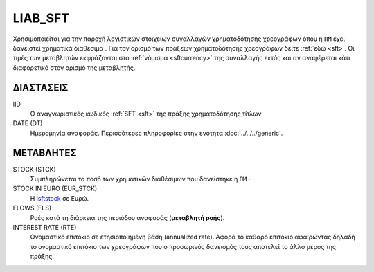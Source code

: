 LIAB_SFT
--------
Χρησιμοποιείται για την παροχή λογιστικών στοιχείων συναλλαγών χρηματοδότησης χρεογράφων όπου η ``ΠΜ`` έχει δανειστεί χρηματικά διαθέσιμα . Για τον ορισμό των πράξεων χρηματοδότησης χρεογράφων δείτε :ref:`εδώ <sft>`.  Οι τιμές των μεταβλητών εκφράζονται στο :ref:`νόμισμα <sftcurrency>` της συναλλαγής εκτός και αν αναφέρεται κάτι διαφορετικό στον ορισμό της μεταβλητής.

ΔΙΑΣΤΑΣΕΙΣ
~~~~~~~~~~

IID
    Ο αναγνωριστικός κωδικός :ref:`SFT <sft>` της πράξης χρηματοδότησης τίτλων

DATE (DT)
    Ημερομηνία αναφοράς.  Περισσότερες πληροφορίες στην ενότητα :doc:`../../../generic`.

ΜΕΤΑΒΛΗΤΕΣ
~~~~~~~~~~

.. _lsftstock:

STOCK (STCK)
    Συμπληρώνεται το ποσό των χρηματικών διαθέσιμων που δανείστηκε η ``ΠΜ`` ·

STOCK IN EURO (EUR_STCK)
    Η lsftstock_ σε Ευρώ.

FLOWS (FLS)
    Ροές κατά τη διάρκεια της περιόδου αναφοράς (**μεταβλητή ροής**).

INTEREST RATE (RTE)
    Ονομαστικό επιτόκιο σε ετησιοποιημένη βάση (annualized rate).  Αφορά το
    καθαρό επιτόκιο αφαιρώντας δηλαδή το ονομαστικό επιτόκιο των χρεογράφων που
    ο προσωρινός δανεισμός τους αποτελεί το άλλο μέρος της πράξης.
